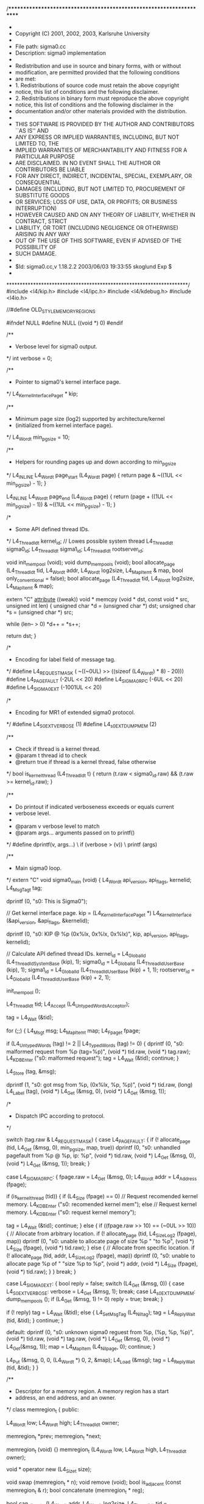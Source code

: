 /*********************************************************************
 *                
 * Copyright (C) 2001, 2002, 2003,  Karlsruhe University
 *                
 * File path:     sigma0.cc
 * Description:   sigma0 implementation
 *                
 * Redistribution and use in source and binary forms, with or without
 * modification, are permitted provided that the following conditions
 * are met:
 * 1. Redistributions of source code must retain the above copyright
 *    notice, this list of conditions and the following disclaimer.
 * 2. Redistributions in binary form must reproduce the above copyright
 *    notice, this list of conditions and the following disclaimer in the
 *    documentation and/or other materials provided with the distribution.
 * 
 * THIS SOFTWARE IS PROVIDED BY THE AUTHOR AND CONTRIBUTORS ``AS IS'' AND
 * ANY EXPRESS OR IMPLIED WARRANTIES, INCLUDING, BUT NOT LIMITED TO, THE
 * IMPLIED WARRANTIES OF MERCHANTABILITY AND FITNESS FOR A PARTICULAR PURPOSE
 * ARE DISCLAIMED.  IN NO EVENT SHALL THE AUTHOR OR CONTRIBUTORS BE LIABLE
 * FOR ANY DIRECT, INDIRECT, INCIDENTAL, SPECIAL, EXEMPLARY, OR CONSEQUENTIAL
 * DAMAGES (INCLUDING, BUT NOT LIMITED TO, PROCUREMENT OF SUBSTITUTE GOODS
 * OR SERVICES; LOSS OF USE, DATA, OR PROFITS; OR BUSINESS INTERRUPTION)
 * HOWEVER CAUSED AND ON ANY THEORY OF LIABILITY, WHETHER IN CONTRACT, STRICT
 * LIABILITY, OR TORT (INCLUDING NEGLIGENCE OR OTHERWISE) ARISING IN ANY WAY
 * OUT OF THE USE OF THIS SOFTWARE, EVEN IF ADVISED OF THE POSSIBILITY OF
 * SUCH DAMAGE.
 *                
 * $Id: sigma0.cc,v 1.18.2.2 2003/06/03 19:33:55 skoglund Exp $
 *                
 ********************************************************************/
#include <l4/kip.h>
#include <l4/ipc.h>
#include <l4/kdebug.h>
#include <l4io.h>

//#define OLD_STYLE_MEMORY_REGIONS

#ifndef NULL
#define NULL ((void *) 0)
#endif


/**
 * Verbose level for sigma0 output.
 */
int verbose = 0;


/**
 * Pointer to sigma0's kernel interface page.
 */
L4_KernelInterfacePage_t * kip;


/**
 * Minimum page size (log2) supported by architecture/kernel
 * (initialized from kernel interface page).
 */
L4_Word_t min_pgsize = 10;


/**
 * Helpers for rounding pages up and down according to min_pgsize
 */
L4_INLINE L4_Word_t page_start (L4_Word_t page)
{
    return page & ~((1UL << min_pgsize) - 1);
}

L4_INLINE L4_Word_t page_end (L4_Word_t page)
{
    return (page + ((1UL << min_pgsize) - 1)) & ~((1UL << min_pgsize) - 1);
}

/*
 * Some API defined thread IDs.
 */
L4_ThreadId_t kernel_id;	// Lowes possible system thread
L4_ThreadId_t sigma0_id;
L4_ThreadId_t sigma1_id;
L4_ThreadId_t rootserver_id;


void init_mempool (void);
void dump_mempools (void);
bool allocate_page (L4_ThreadId_t tid, L4_Word_t addr, L4_Word_t log2size,
		    L4_MapItem_t & map, bool only_conventional = false);
bool allocate_page (L4_ThreadId_t tid, L4_Word_t log2size, L4_MapItem_t & map);


extern "C" __attribute__ ((weak)) void *
memcpy (void * dst, const void * src, unsigned int len)
{
    unsigned char *d = (unsigned char *) dst;
    unsigned char *s = (unsigned char *) src;

    while (len-- > 0)
	*d++ = *s++;

    return dst;
}


/*
 * Encoding for label field of message tag.
 */
#define L4_REQUEST_MASK		( ~((~0UL) >> ((sizeof (L4_Word_t) * 8) - 20)))
#define L4_PAGEFAULT		(-2UL << 20)
#define L4_SIGMA0_RPC		(-6UL << 20)
#define L4_SIGMA0_EXT		(-1001UL << 20)


/*
 * Encoding for MR1 of extended sigma0 protocol.
 */
#define L4_S0EXT_VERBOSE	(1)
#define L4_s0EXT_DUMPMEM	(2)


/**
 * Check if thread is a kernel thread.
 * @param t	thread id to check
 * @return true if thread is a kernel thread, false otherwise
 */
bool is_kernel_thread (L4_ThreadId_t t)
{
    return (t.raw < sigma0_id.raw) && (t.raw >= kernel_id.raw);
}


/**
 * Do printout if indicated verboseness exceeds or equals current
 * verbose level.
 *
 * @param v		verbose level to match
 * @param args...	arguments passed on to printf()
 */
#define dprintf(v, args...)			\
    if (verbose > (v))				\
	printf (args)



/**
 * Main sigma0 loop.
 */
extern "C" void sigma0_main (void)
{
    L4_Word_t api_version, api_flags, kernelid;
    L4_MsgTag_t tag;

    dprintf (0, "s0: This is Sigma0\n");

    // Get kernel interface page.
    kip = (L4_KernelInterfacePage_t *)
	L4_KernelInterface (&api_version, &api_flags, &kernelid);

    dprintf (0, "s0: KIP @ %p (0x%lx, 0x%lx, 0x%lx)\n", 
	     kip, api_version, api_flags, kernelid);

    // Calculate API defined thread IDs.
    kernel_id = L4_GlobalId (L4_ThreadIdSystemBase (kip), 1);
    sigma0_id = L4_GlobalId (L4_ThreadIdUserBase (kip), 1);
    sigma1_id = L4_GlobalId (L4_ThreadIdUserBase (kip) + 1, 1);
    rootserver_id = L4_GlobalId (L4_ThreadIdUserBase (kip) + 2, 1);

    init_mempool ();

    L4_ThreadId_t tid;
    L4_Accept (L4_UntypedWordsAcceptor);

    tag = L4_Wait (&tid);

    for (;;)
    {
	L4_Msg_t msg;
	L4_MapItem_t map;
	L4_Fpage_t fpage;

	if (L4_UntypedWords (tag) != 2 || L4_TypedWords (tag) != 0)
	{
	    dprintf (0, "s0: malformed request from %p (tag=%p)\n", 
		     (void *) tid.raw, (void *) tag.raw);
	    L4_KDB_Enter ("s0: malformed request");
	    tag = L4_Wait (&tid);
	    continue;
	}
	
	L4_Store (tag, &msg);

	dprintf (1, "s0: got msg from %p, (0x%lx, %p, %p)\n", 
		 (void *) tid.raw, (long) L4_Label (tag),
		 (void *) L4_Get (&msg, 0), (void *) L4_Get (&msg, 1));

	/*
	 * Dispatch IPC according to protocol.
	 */

	switch (tag.raw & L4_REQUEST_MASK)
	{
	case L4_PAGEFAULT:
	{
	    if (! allocate_page (tid, L4_Get (&msg, 0), min_pgsize, map, true))
		dprintf (0, "s0: unhandled pagefault from %p @ %p, ip: %p\n",
			 (void *) tid.raw, (void *) L4_Get (&msg, 0),
			 (void *) L4_Get (&msg, 1));
	    break;
	}

	case L4_SIGMA0_RPC:
	{
	    fpage.raw = L4_Get (&msg, 0);
	    L4_Word_t addr = L4_Address (fpage);

	    if (is_kernel_thread (tid))
	    {
		if (L4_Size (fpage) == 0)
		    // Request recomended kernel memory.
		    L4_KDB_Enter ("s0: recomended kernel mem");
		else
		    // Request kernel memory.
		    L4_KDB_Enter ("s0: request kernel memory");

		tag = L4_Wait (&tid);
		continue;
	    }
	    else
	    {
		if ((fpage.raw >> 10) == (~0UL >> 10))
		{
		    // Allocate from arbitrary location.
		    if (! allocate_page (tid, L4_SizeLog2 (fpage), map))
			dprintf (0, "s0: unable to allocate page of size %p "
				 "to %p\n", (void *) L4_Size (fpage),
				 (void *) tid.raw);
		}
		else
		{
		    // Allocate from specific location.
		    if (! allocate_page (tid, addr, L4_SizeLog2 (fpage), map))
			dprintf (0, "s0: unable to allocate page %p of "
				 "size %p to %p\n", (void *) addr,
				 (void *) L4_Size (fpage),
				 (void *) tid.raw);
		}
	    } 
	    break;
	}

	case L4_SIGMA0_EXT:
	{
	    bool reply = false;
	    switch (L4_Get (&msg, 0))
	    {
	    case L4_S0EXT_VERBOSE:
		verbose = L4_Get (&msg, 1);
		break;
	    case L4_s0EXT_DUMPMEM:
		dump_mempools ();
		if (L4_Get (&msg, 1) != 0)
		    reply = true;
		break;
	    }

	    if (! reply)
		tag = L4_Wait (&tid);
	    else
	    {
		L4_Set_MsgTag (L4_Niltag);
		tag = L4_ReplyWait (tid, &tid);
	    }
	    continue;
	}

	default:
	    dprintf (0, "s0: unknown sigma0 reguest from %p, (%p, %p, %p)\n",
		     (void *) tid.raw, (void *) tag.raw,
		     (void *) L4_Get (&msg, 0), (void *) L4_Get(&msg, 1));
	    map = L4_MapItem (L4_Nilpage, 0);
	    continue;
	}

	L4_Put (&msg, 0, 0, (L4_Word_t *) 0, 2, &map);
	L4_Load (&msg);
	tag = L4_ReplyWait (tid, &tid);
    }
}


/**
 * Descriptor for a memory region.  A memory region has a start
 * address, an end address, and an owner.
 */
class memregion_t
{
public:

    L4_Word_t		low;
    L4_Word_t		high;
    L4_ThreadId_t	owner;

    memregion_t		*prev;
    memregion_t		*next;

    memregion_t (void) {}
    memregion_t (L4_Word_t low, L4_Word_t high, L4_ThreadId_t owner);

    void * operator new (L4_Size_t size);

    void swap (memregion_t * n);
    void remove (void);
    bool is_adjacent (const memregion_t & r);
    bool concatenate (memregion_t * reg);

    bool can_allocate (L4_Word_t addr, L4_Word_t log2size,
		       L4_ThreadId_t tid = L4_anythread);
    L4_Fpage_t allocate (L4_Word_t addr, L4_Word_t log2size,
			 L4_ThreadId_t tid = L4_anythread);
    L4_Fpage_t allocate (L4_Word_t log2size,
			 L4_ThreadId_t tid = L4_anythread);
} __attribute__ ((packed));


/**
 * Opaque class for holding a memregion_t structure.
 */
class memregion_listent_t
{
    memregion_t	reg;

public:

    memregion_t * memreg (void)
	{ return &reg; }

    memregion_listent_t * next (void)
	{ return *(memregion_listent_t **) this; }

    void set_next (memregion_listent_t * n)
	{ *(memregion_listent_t **) this = n; }
} __attribute__ ((packed));


/**
 * List of memory regions.
 */
class memregion_list_t
{
    memregion_listent_t * list;

public:

    void add (L4_Word_t addr, L4_Word_t size);
    L4_Word_t contents (void);
    memregion_t * alloc (void);
    void free (memregion_t * r);
};


/**
 * A region pool is set of memory regions.
 */
class memregion_pool_t
{
    memregion_t first;
    memregion_t last;
    memregion_t * ptr;

public:

    void init (void);
    void dump (void);
    void insert (memregion_t * r);
    void remove (memregion_t * r);
    void insert (L4_Word_t low, L4_Word_t high, L4_ThreadId_t owner);
    void remove (L4_Word_t low, L4_Word_t high);
    void reset (void);
    memregion_t * next (void);
};



/**
 * List of free memregion_t structures.
 */
memregion_list_t memreg_list;


/**
 * Memory regions of conventional memory available for allocation.
 */
memregion_pool_t conv_memory_pool;


/**
 * Memory regions of non-conventional memory available for allocation.
 */
memregion_pool_t memory_pool;


/**
 * Memory regions already allocated.
 */
memregion_pool_t alloc_pool;





/* ================================================================
**
**			memregion_t
**
*/

memregion_t::memregion_t (L4_Word_t l, L4_Word_t h, L4_ThreadId_t o)
{
    // align to smallest page size
    low = page_start (l);
    high = page_end (h);
    owner = o;
}

void * memregion_t::operator new (L4_Size_t size)
{
    return (void *) memreg_list.alloc ();
}


/**
 * Swap memregion_t backing store.  The whole memregion_t structure is
 * copied and pointers for surrounding region structures are relocated
 * to the new location.
 *
 * @param r	location of memregion_t to use instead of current memory
 */
void memregion_t::swap (memregion_t * r)
{
    *r = *this;
    r->prev->next = r->next->prev = r;
}


/**
 * Remove memory region.  Region is first removed from the pool which
 * it is allocated to before its memory is freed.  Region must not be
 * accessed after it has been removed.
 */
void memregion_t::remove (void)
{
    prev->next = next;
    next->prev = prev;
    memreg_list.free (this);
}


/**
 * Check if supplied memory region is adjacent to current one.
 * @param r	memory region to check against
 * @return true it memory regions are adjacent, false otherwise
 */
bool memregion_t::is_adjacent (const memregion_t & r)
{
    return (low == r.high || high == r.low);
}


/**
 * Concatenate supplied memory region with current one.
 *
 * @param r	memory region to concatenate with
 *
 * @return true if concatenation was successful, false otherwise
 */
bool memregion_t::concatenate (memregion_t * r)
{
    if (owner != r->owner)
	return false;

    if (low == r->high)
	low = r->low;
    else if (high == r->low)
	high = r->high;
    else
	return false;

    return true;
}


/**
 * Try allocating part from memory region.  If allocation is
 * successful, current memregion_t might be deleted or split up into
 * multiple regions.
 *
 * @param log2size	size of region to allocate
 * @param tid		thread id to use for allocation
 *
 * @return fpage for allocated region if successful, nilpage otherwise
 */
L4_Fpage_t memregion_t::allocate (L4_Word_t log2size, L4_ThreadId_t tid)
{
    L4_Word_t size = 1UL << log2size;
    L4_Word_t high_a = high & ~(size-1);
    L4_Word_t low_a = (low + size - 1) & ~(size-1);
    L4_Fpage_t ret;

    if ((high_a - low_a) < size || (owner != tid && owner != L4_anythread))
    {
	// Allocation failed
	ret = L4_Nilpage;
    }
    else if (low_a == low)
    {
	// Allocate from start of region
	ret = L4_FpageLog2 (low, log2size) + L4_FullyAccessible;
	if (low + size == high)
	    remove ();
	else
	    low += size;
    }
    else if (high_a == high)
    {
	// Allocate from end of region
	ret = L4_FpageLog2 (high - size, log2size) + L4_FullyAccessible;
	high -= size;
    }
    else
    {
	// Allocate from middle of region
	ret = L4_FpageLog2 (low_a, log2size) + L4_FullyAccessible;
	memregion_t * r = new memregion_t (high_a, high, owner);
	r->next = next;
	r->prev = this;
	r->next->prev = next = r;
	high = low_a;
    }

    return ret;
}


/**
 * Try allocating part from memory region.  If allocation is
 * successful, current memregion_t might be deleted or split up into
 * multiple regions.
 *
 * @param addr		location of region to allocate
 * @param log2size	size of region to allocate
 * @param tid		thread id to use for allocation
 *
 * @return fpage for allocated region if successful, nilpage otherwise
 */
L4_Fpage_t memregion_t::allocate (L4_Word_t addr, L4_Word_t log2size,
				  L4_ThreadId_t tid)
{
    L4_Word_t size = 1UL << log2size;
    L4_Word_t high_a = high & ~(size-1);
    L4_Word_t low_a = (low + size - 1) & ~(size-1);
    L4_Fpage_t ret;

    if (addr < low_a || (addr + size) > high_a || (high_a - low_a) < size ||
	(owner != tid && owner != L4_anythread))
    {
	// Allocation failed
	ret = L4_Nilpage;
    }
    else if (low_a == low && addr == low)
    {
	// Allocate from start of region
	ret = L4_FpageLog2 (low, log2size) + L4_FullyAccessible;
	if (low + size == high)
	    remove ();
	else
	    low += size;
    }
    else if (high_a == high && (addr + size) == high)
    {
	// Allocate from end of region
	ret = L4_FpageLog2 (high - size, log2size) + L4_FullyAccessible;
	high -= size;
    }
    else
    {
	// Allocate from middle of region
	ret = L4_FpageLog2 (addr, log2size) + L4_FullyAccessible;
	memregion_t * r = new memregion_t (addr + size, high, owner);
	r->next = next;
	r->prev = this;
	r->next->prev = next = r;
	high = addr;
    }

    return ret;
}


/**
 * Check if it is possible to allocate from memory region.
 *
 * @param addr		location of region to allocate
 * @param log2size	size of region to allocate
 * @param tid		thread id to use for allocation
 *
 * @return true if allocation is possible, false otherwise
 */
bool memregion_t::can_allocate (L4_Word_t addr, L4_Word_t log2size,
				L4_ThreadId_t tid)
{
    L4_Word_t size = 1UL << log2size;
    L4_Word_t high_a = high & ~(size-1);
    L4_Word_t low_a = (low + size - 1) & ~(size-1);

    if (addr < low_a || (addr + size) > high_a || (high_a - low_a) < size ||
	(owner != tid && owner != L4_anythread))
	return false;
    else
	return true;
}



/* ================================================================
**
**			memregion_list_t
**
*/


/**
 * Add more memory to be used for memregion_t structures.
 *
 * @param addr	location of memory to add
 * @param size	amount of memory to add
 */
void memregion_list_t::add (L4_Word_t addr, L4_Word_t size)
{
    if (addr == 0)
    {
	// Avoid inserting a NULL pointer into the list.
	addr += sizeof (memregion_listent_t);
	size -= sizeof (memregion_listent_t);
    }

    memregion_listent_t * m = (memregion_listent_t *) addr;

    for (; (L4_Word_t) (m+1) < addr + size; m++)
	m->set_next (m+1);

    m->set_next (list);
    list = (memregion_listent_t *) addr;
}


/**
 * @return number of memregion_t structures in pool
 */
L4_Word_t memregion_list_t::contents (void)
{
    L4_Word_t n = 0;
    for (memregion_listent_t * m = list; m != NULL; m = m->next ())
	n++;
    return n;
}


/**
 * Allocate a memregion_t structure.
 * @return newly allocated structure
 */
memregion_t * memregion_list_t::alloc (void)
{
    if (! list)
    {
	// We might need some memory for allocating memory.
	memregion_t tmp;
	add ((L4_Word_t) &tmp, sizeof (tmp));

	// Allocate some memory to sigma0.
	L4_MapItem_t dummy;
	if (! allocate_page (sigma0_id, min_pgsize, dummy))
	{
	    printf ("s0: Unable to allocate memory.\n");
	    for (;;)
		L4_KDB_Enter ("s0: out of memory");
	}

	bool was_alloced = (list == NULL);
	if (! was_alloced)
	    list = (memregion_listent_t *) NULL;

	// Add newly allocated memory to pool.
	add (L4_Address (L4_SndFpage (dummy)), (1UL << min_pgsize));

	if (was_alloced)
	    // Swap temorary structure with a newly allocated one.
	    tmp.swap (alloc ());
    }

    // Remove first item from free list.
    memregion_listent_t * r = list;
    list = r->next ();

    return r->memreg ();
}


/**
 * Free a memregion_t structure.
 * @param r	memregion structure to free
 */
void memregion_list_t::free (memregion_t * r)
{
    memregion_listent_t * e = (memregion_listent_t *) r;
    e->set_next (list);
    list = e;
}


/* ================================================================
**
**			memregion_pool_t
**
*/


/**
 * Initialize the memory pool structure.  Must be done prior to any
 * insertions into the pool.
 */
void memregion_pool_t::init (void)
{
    first.next = first.prev = &last;
    last.next = last.prev = &first;
    first.low = first.high = 0;
    last.low = last.high = ~0UL;
    first.owner = last.owner = L4_nilthread;
    ptr = &last;
}


/**
 * Insert region into region pool.  Concatenate region with existing
 * regions if possible.
 *
 * @param r	region to insert into pool
 */
void memregion_pool_t::insert (memregion_t * r)
{
    memregion_t * p = &first;
    memregion_t * n = first.next;

    // Find correct insert location
    while (r->low >= n->high)
    {
	p = n;
	n = n->next;
    }

    if (p->concatenate (r))
    {
	// Region concatenated previous one
	memreg_list.free (r);
	if (p->concatenate (n))
	    remove (n);
    }
    else if (n->concatenate (r))
    {
	// Region concatenated to next one
	memreg_list.free (r);
    }
    else
    {
	// No concatenation possible.  Insert into list
	r->next = n;
	r->prev = p;
	p->next = n->prev = r;
    }
}


/**
 * Remove region from region pool.  It is assumed that the region is
 * indeed contained in the pool.  Region must not be accessed after it
 * has been removed from pool.
 */
void memregion_pool_t::remove (memregion_t * r)
{
    r->remove ();
}


/**
 * Insert specified region into memory pool.  Concatenate with
 * existing regions if possible.
 *
 * @param low		lower limit of memory region
 * @param high		upper limit of memory region
 * @param owner		owner of memory region
 */
void memregion_pool_t::insert (L4_Word_t low, L4_Word_t high,
			       L4_ThreadId_t owner)
{
    insert (new memregion_t (low, high, owner));
}


/**
 * Remove specified region from memory pool.
 *
 * @param low		lower limit of memory region to remove
 * @param high		upper limit of memory region to remove
 */
void memregion_pool_t::remove (L4_Word_t low, L4_Word_t high)
{
    memregion_t * n = first.next;

    while (low >= n->high)
	n = n->next;

    while (n != &last)
    {
	if (low <= n->low && high >= n->high)
	{
	    // Remove whole region node.
	    n = n->next;
	    remove (n->prev);
	}
	else if (low <= n->low && high >= n->low)
	{
	    // Only need to modify lower limit.
	    n->low = high;
	    break;
	}
	else if (low > n->low && low <= n->high)
	{
	    // Need to modify upper limit.
	    L4_Word_t old_high = n->high;
	    n->high = low;
	    if (high < old_high)
	    {
		// Must split region into two separate regions.
		insert (high, old_high, n->owner);
		break;
	    }
	    n = n->next;
	}
	else
	    n = n->next;
    }
}


/**
 * Dump contents of memory region pool.
 */
void memregion_pool_t::dump (void)
{
    memregion_t * r;
    reset ();
    while ((r = next ()) != NULL)
    {
	printf ("s0:  %p-%p   %p %s\n",
		(void *) r->low, (void *) r->high,
		(void *) r->owner.raw,
		r->owner == sigma0_id ? "(sigma0)" :
		r->owner == sigma1_id ? "(sigma1)" :
		r->owner == rootserver_id ? "(root server)" :
		is_kernel_thread (r->owner) ? "(kernel)" :
		r->owner == L4_anythread ? "(anythread)" :
		"");
    }
}

void memregion_pool_t::reset (void)
{
    ptr = first.next;
}

memregion_t * memregion_pool_t::next (void)
{
    if (ptr == &last)
	return (memregion_t *) NULL;
    memregion_t * ret = ptr;
    ptr = ptr->next;
    return ret;
}



/* ================================================================
**
**		Memory region allocation interface
**
*/

static memregion_t initial_memregs[32];

void register_memory (L4_Word_t low, L4_Word_t high, L4_ThreadId_t t)
{
    // align to smallest page size
    low = page_start (low);
    high = page_end (high);

    L4_MapItem_t map;
    L4_Word_t addr = low;
    while (addr < high)
    {
	if (! allocate_page (t, addr, min_pgsize, map))
	    dprintf (1, "s0: alloc <%p,%p> to %p failed.\n",
		     (void *) low, (void *) high, (void *) t.raw);
	addr += (1UL << min_pgsize);
    }
}

#if defined(OLD_STYLE_MEMORY_REGIONS)

/*
 * Initialization for old style memory regions.
 */

static void init_mempool_from_kip (void)
{
    // Insert conventional memory.
    conv_memory_pool.insert (kip->MainMem.low, kip->MainMem.high,
			     L4_anythread);

    // Insert rest of memory into non-conventional memory pool.
    if (kip->MainMem.low != 0)
	memory_pool.insert (0, kip->MainMem.low, L4_anythread);
    memory_pool.insert (kip->MainMem.high, ~0UL, L4_anythread);

    dprintf (0, "s0: KIP: %-16s = [%p - %p]\n", "MainMem",
	     (void *) kip->MainMem.low, (void *) kip->MainMem.high);

#define reserve_memory(name, t)						\
    if (kip->name.high)							\
    {									\
	dprintf (0, "s0: KIP: %-16s = [%p - %p]\n", #name,		\
		 (void *) kip->name.low, (void *) kip->name.high);	\
	register_memory (kip->name.low, kip->name.high, t);		\
    }									\
    else 								\
	dprintf (0, "s0: KIP: %-16s = [uninitialized]\n", #name)

#define alloc_memory(name, idx, t)				\
    if (((L4_Word_t *) kip)[idx + 1])				\
    {								\
	L4_Word_t * desc = &((L4_Word_t *) kip)[idx];		\
	dprintf (0, "s0: KIP: %-16s = [%p - %p]\n", #name,	\
		 (void *) desc[0], (void *) desc[1]);		\
	register_memory (desc[0], desc[1], t);			\
    }								\
    else 							\
	dprintf (0, "s0: KIP: %-16s = [uninitialized]\n", #name)

    reserve_memory (DedicatedMem[0], L4_anythread);
    reserve_memory (DedicatedMem[1], L4_anythread);
    reserve_memory (DedicatedMem[2], L4_anythread);
    reserve_memory (DedicatedMem[3], L4_anythread);
    reserve_memory (DedicatedMem[4], L4_anythread);

    reserve_memory (ReservedMem[0], kernel_id);
    reserve_memory (ReservedMem[1], kernel_id);

    alloc_memory (Kdebug, 6, kernel_id);
    alloc_memory (Sigma0, 10, sigma0_id);
    alloc_memory (Sigma1, 14, sigma1_id);
    alloc_memory (RootServer, 18, rootserver_id);
}
#else

/*
 * Inialization for new style memory regions.
 */

static void init_mempool_from_kip (void)
{
    L4_MemoryDesc_t * md;

    // Initialize memory pool with complete physical address space.
    memory_pool.insert (0, ~0UL, L4_anythread);

    // Parse through all memory descriptors in kip.
    for (L4_Word_t n = 0; (md = L4_MemoryDesc (kip, n)); n++)
    {
	if (L4_IsVirtual (md))
	    continue;

	L4_Word_t low = L4_MemoryDescLow (md);
	L4_Word_t high = L4_MemoryDescHigh (md);

	conv_memory_pool.remove (low, high);
	memory_pool.remove (low, high);
	alloc_pool.remove (low, high);

	if ((L4_MemoryDescType (md) &0xf) == L4_BootLoaderSpecificMemoryType ||
	    (L4_MemoryDescType (md) &0xf) == L4_ArchitectureSpecificMemoryType)
	{
	    /*
	     * Boot loader or architecture dependent memory.  Remove
	     * from conventional memory pool and insert into
	     * non-conventional memory pool.
	     */
	    memory_pool.insert (low, high, L4_anythread);
	}
	else
	{
	    switch (L4_MemoryDescType (md))
	    {
	    case L4_UndefinedMemoryType:
		break;
	    case L4_ConventionalMemoryType:
		conv_memory_pool.insert (low, high, L4_anythread);
		break;
	    case L4_ReservedMemoryType:
		alloc_pool.insert (low, high, kernel_id);
		break;
	    case L4_DedicatedMemoryType:
		break;
	    case L4_SharedMemoryType:
		alloc_pool.insert (low, high, L4_anythread);
		break;
	    default:
		dprintf (0, "s0: Unknown memory type (0x%x)\n",
			 (int) L4_MemoryDescType (md));
		break;
	    }
	}
    }

#define alloc_memory(name, idx, t)				\
    if (((L4_Word_t *) kip)[idx + 1])				\
    {								\
	L4_Word_t * desc = &((L4_Word_t *) kip)[idx];		\
	register_memory (desc[0], desc[1], t);			\
    }

    // Allocate memory to initial servers.
    alloc_memory (Kdebug, 6, kernel_id);
    alloc_memory (Sigma0, 10, sigma0_id);
    alloc_memory (Sigma1, 14, sigma1_id);
    alloc_memory (RootServer, 18, rootserver_id);
}
#endif


/**
 * Initialze the various memory pools.
 */
void init_mempool (void)
{
    L4_Word_t psmask = L4_PageSizeMask (kip);

    if (psmask == 0)
    {
	printf ("s0: Page-size mask in KIP is empty!\n");
	for (;;)
	    L4_KDB_Enter ("s0: no page-size mask");
    }

    // Determine minimum page size
    for (L4_Word_t m = (1UL << min_pgsize); (m & psmask) == 0; m <<= 1, min_pgsize++)
	;

    // Add some initial memregion_t structures to pool
    memreg_list.add ((L4_Word_t) initial_memregs, sizeof (initial_memregs));

    // Initialize memory pools
    conv_memory_pool.init ();
    memory_pool.init ();
    alloc_pool.init ();

    init_mempool_from_kip ();
}


/**
 * Dump contents of memory pools.
 */
void dump_mempools (void)
{
    printf ("s0: Free memregion structures: %d\n",
	    (int) memreg_list.contents ());
    printf ("s0:\ns0: Free pool (conventional memory):\n");
    conv_memory_pool.dump ();
    printf ("s0:\ns0: Free pool (non-conventional memory):\n");
    memory_pool.dump ();
    printf ("s0:\ns0: Alloc pool:\n");
    alloc_pool.dump ();
}


/**
 * Allocate a page located at a specific address.  Address need not be
 * within conventional memory range.
 *
 * @param tid		id of thread doing allocation
 * @param addr		location of page to allocate
 * @param log2size	size of page to allocate
 * @param map		genrated map item corresponding to alloced page
 * @param only_conv	only try to allocation from conventional memory pool
 *
 * @return true upon success, false otherwise
 */
bool allocate_page (L4_ThreadId_t tid, L4_Word_t addr, L4_Word_t log2size,
		    L4_MapItem_t & map, bool only_conventional)
{
    memregion_t * r;
    L4_Fpage_t fp;

    map = L4_MapItem (L4_Nilpage, 0);

    dprintf (2, "s0: allocate_page (tid: 0x%lx, addr: %lx, log2size: %ld)\n",
	     (long) tid.raw, (long) addr, (long) log2size);

    if (log2size < min_pgsize)
	return false;

    // Make sure that addr is properly aligned.
    addr &= ~((1UL << log2size) - 1);
    L4_Word_t addr_high = addr + (1UL << log2size);

    memregion_pool_t * pools[] = { &conv_memory_pool, &memory_pool,
				   (memregion_pool_t *) NULL };

    // Check if we only want to try the conventional memory pool
    if (only_conventional)
	pools[1] = (memregion_pool_t *) NULL;

    // Try allocating from one of the memory pools.
    for (L4_Word_t i = 0; pools[i] != NULL; i++)
    {
	pools[i]->reset ();
	while ((r = pools[i]->next ()) != NULL)
	{
	    if (r->low > addr_high || r->high < addr)
		continue;

	    if ((fp = r->allocate (addr, log2size)).raw != L4_Nilpage.raw)
	    {
		map = L4_MapItem (fp, addr);
		alloc_pool.insert 
		    (new memregion_t (addr, addr + (1UL << log2size), tid));
		return true;
	    }
	}
    }

    // Check if memory has already been allocated.
    alloc_pool.reset ();
    while ((r = alloc_pool.next ()) != NULL)
    {
	if (r->can_allocate (addr, log2size, tid))
	{
	    map = L4_MapItem
		(L4_FpageLog2 (addr, log2size) + L4_FullyAccessible, addr);
	    return true;
	}
    }

    // If all the above failed we have to try the slow way of
    // allocating parts of memory from different pools.
    memregion_pool_t * allpools[] = { &conv_memory_pool,
				      &alloc_pool,
				      &memory_pool,
				      (memregion_pool_t *) NULL };

    // Check if we only want to try the conventional memory pool
    if (only_conventional)
	allpools[2] = (memregion_pool_t *) NULL;

    // Loop once for checking followed by once for allocating
    for (L4_Word_t phase = 0; phase < 2; phase++)
    {

	// Use smallest page size as stepping
	for (L4_Word_t a = addr; a < addr_high; a += (1UL << min_pgsize))
	{
	    L4_Word_t a_end = a + (1UL << min_pgsize);
	    bool failed = true;

	    // Try the different pools
	    for (L4_Word_t i = 0; failed && allpools[i] != NULL; i++)
	    {
		allpools[i]->reset ();
		while ((r = allpools[i]->next ()) != NULL)
		{
		    if (r->low > a_end || r->high < a)
			continue;

		    // Test if allocation is possible
		    if (r->can_allocate (a, min_pgsize, tid))
		    {
			failed = false;
			if (phase == 1 && allpools[i] != &alloc_pool)
			{
			    // Allocation phase
			    r->allocate (a, min_pgsize, tid);
			    alloc_pool.insert 
				(new memregion_t (a, a_end, tid));
			}
		    }
		}
	    }

	    if (failed)
		return false;
	}
    }

    map = L4_MapItem (L4_FpageLog2 (addr, log2size) + L4_FullyAccessible,
		      addr);

    return true;
}


/**
 * Allocate a page of conventional memory.  Page may be allocated from
 * arbitrary address.
 *
 * @param tid		id of thread doing allocation
 * @param log2size	size of page to allocate
 * @param map		genrated map item corresponding to alloced page
 *
 * @return true upon success, false otherwise
 */
bool allocate_page (L4_ThreadId_t tid, L4_Word_t log2size, L4_MapItem_t & map)
{
    memregion_t * r;
    L4_Fpage_t fp;

    map = L4_MapItem (L4_Nilpage, 0);

    dprintf (2, "s0: allocate_page (tid: 0x%lx, log2size: %ld)\n",
	     (long) tid.raw, (long) log2size);

    if (log2size < min_pgsize)
	return false;

    // Try allocating memory from pool of real memory.
    conv_memory_pool.reset ();
    while ((r = conv_memory_pool.next ()) != NULL)
    {
	if ((fp = r->allocate (log2size)).raw != L4_Nilpage.raw)
	{
	    map = L4_MapItem (fp, 0);
	    alloc_pool.insert
		(new memregion_t (L4_Address (fp), L4_Address (fp) +
				  (1UL << log2size), tid));
	    return true;
	}
    }

    return false;
}
